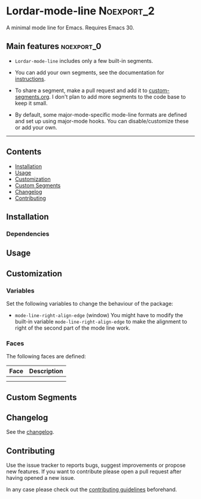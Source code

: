 #+STARTUP: showall

* Lordar-mode-line                                               :Noexport_2:

[[https://www.gnu.org/licenses/gpl-3.0][https://img.shields.io/badge/License-GPL%20v3-blue.svg]] [[https://github.com/hubisan/lordar-mode-line/actions/workflows/tests.yml][https://github.com/hubisan/lordar-mode-line/actions/workflows/tests.yml/badge.svg]]

A minimal mode line for Emacs. Requires Emacs 30.

** Main features                                                :noexport_0:

- =Lordar-mode-line= includes only a few built-in segments.

- You can add your own segments, see the documentation for [[#custom-segments][instructions]].

- To share a segment, make a pull request and add it to [[file:custom-segments/custom-segments.org][custom-segments.org]]. I don't plan to add more segments to the code base to keep it small.

- By default, some major-mode-specific mode-line formats are defined and set up using major-mode hooks. You can disable/customize these or add your own.

-----

** Contents

- [[#installation][Installation]]
- [[#usage][Usage]]
- [[#customization][Customization]]
- [[#custom-segments][Custom Segments]]
- [[#changelog][Changelog]]
- [[#contributing][Contributing]]

** Installation
:PROPERTIES:
:CUSTOM_ID: installation
:END:

# Describe how to install this package.

*** Dependencies

** Usage
:PROPERTIES:
:CUSTOM_ID: usage
:END:

# Describe the usage.

** Customization
:PROPERTIES:
:CUSTOM_ID: customization
:END:

*** Variables

Set the following variables to change the behaviour of the package:

- ~mode-line-right-align-edge~ (window)
  You might have to modify the built-in variable ~mode-line-right-align-edge~ to make the alignment to right of the second part of the mode line work.

*** Faces

The following faces are defined:

| Face | Description |
|------+-------------|
|      |             |
|      |             |

** Custom Segments
:PROPERTIES:
:CUSTOM_ID: custom-segments
:END:

** Changelog
:PROPERTIES:
:CUSTOM_ID: changelog
:END:

See the [[./CHANGELOG.org][changelog]].

** Contributing
:PROPERTIES:
:CUSTOM_ID: contributing
:END:

Use the issue tracker to reports bugs, suggest improvements or propose new features. If you want to contribute please open a pull request after having opened a new issue.

In any case please check out the [[./CONTRIBUTING.org][contributing guidelines]] beforehand.
